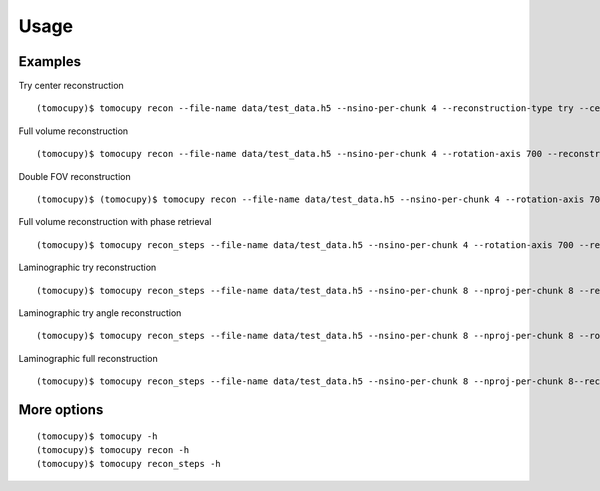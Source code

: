 =====
Usage
=====

Examples
========

Try center reconstruction
::
   
   (tomocupy)$ tomocupy recon --file-name data/test_data.h5 --nsino-per-chunk 4 --reconstruction-type try --center-search-width 100

Full volume reconstruction
::

   (tomocupy)$ tomocupy recon --file-name data/test_data.h5 --nsino-per-chunk 4 --rotation-axis 700 --reconstruction-type full

Double FOV reconstruction
::

    (tomocupy)$ (tomocupy)$ tomocupy recon --file-name data/test_data.h5 --nsino-per-chunk 4 --rotation-axis 700 --reconstruction-type full --file-type double_fov

Full volume reconstruction with phase retrieval
::

    (tomocupy)$ tomocupy recon_steps --file-name data/test_data.h5 --nsino-per-chunk 4 --rotation-axis 700 --reconstruction-type full --energy 20 --pixel-size 1.75 --propagation-distance 100 --retrieve-phase-alpha 0.001 --retrieve-phase-method paganin --reconstruction-type full 

Laminographic try reconstruction
::

    (tomocupy)$ tomocupy recon_steps --file-name data/test_data.h5 --nsino-per-chunk 8 --nproj-per-chunk 8 --reconstruction-type try --center-search-width 100 --lamino-angle 20

Laminographic try angle reconstruction
::

    (tomocupy)$ tomocupy recon_steps --file-name data/test_data.h5 --nsino-per-chunk 8 --nproj-per-chunk 8 --rotation-axis 700 --reconstruction-type try-lamino --lamino-search-width 2 --lamino-angle 20

Laminographic full reconstruction
::
    
    (tomocupy)$ tomocupy recon_steps --file-name data/test_data.h5 --nsino-per-chunk 8 --nproj-per-chunk 8--reconstruction-type full --rotation-axis 700 --lamino-angle 20

More options
============
::

    (tomocupy)$ tomocupy -h
    (tomocupy)$ tomocupy recon -h
    (tomocupy)$ tomocupy recon_steps -h
